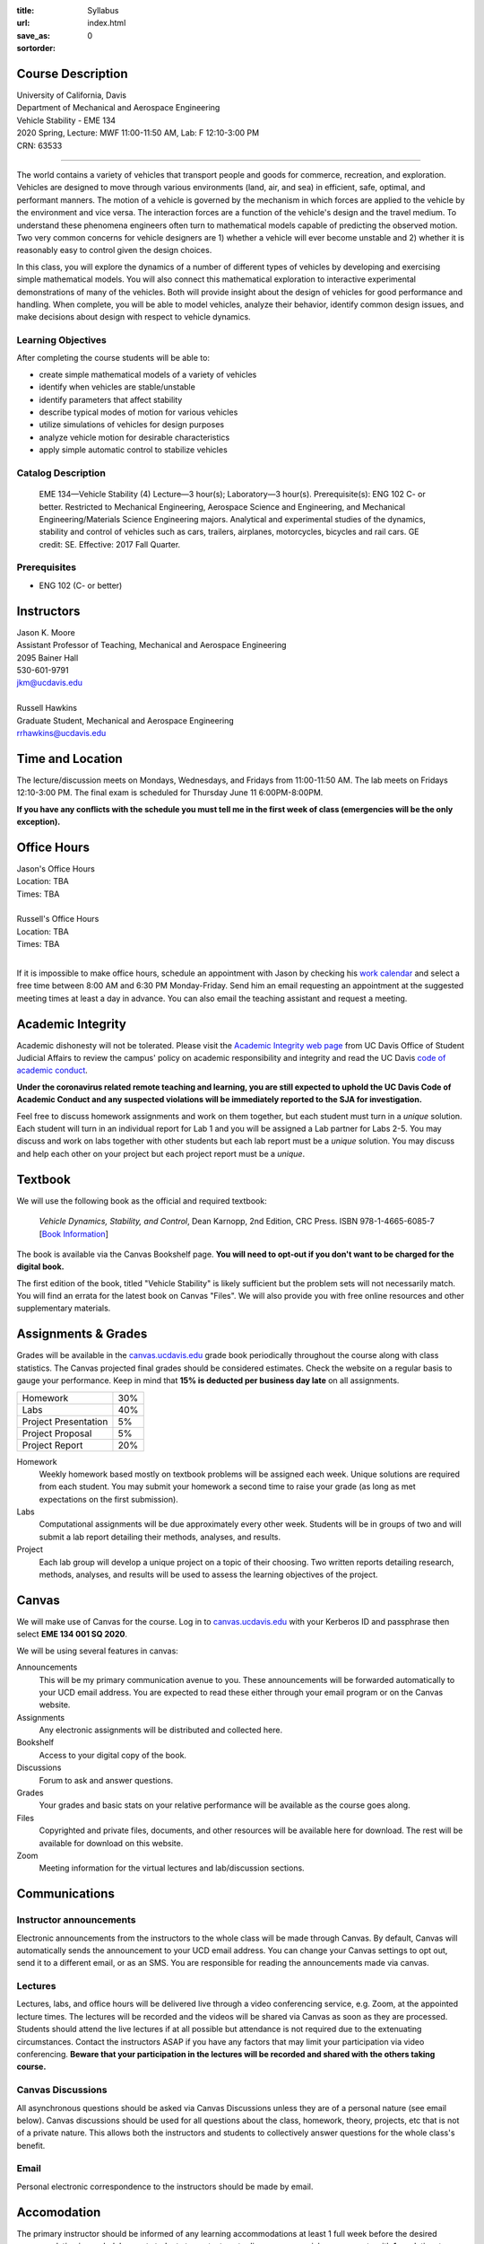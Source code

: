 :title: Syllabus
:url:
:save_as: index.html
:sortorder: 0

Course Description
==================

| University of California, Davis
| Department of Mechanical and Aerospace Engineering
| Vehicle Stability - EME 134
| 2020 Spring, Lecture: MWF 11:00-11:50 AM, Lab: F 12:10-3:00 PM
| CRN: 63533

------------------

The world contains a variety of vehicles that transport people and goods for
commerce, recreation, and exploration. Vehicles are designed to move through
various environments (land, air, and sea) in efficient, safe, optimal, and
performant manners. The motion of a vehicle is governed by the mechanism in
which forces are applied to the vehicle by the environment and vice versa. The
interaction forces are a function of the vehicle's design and the travel
medium. To understand these phenomena engineers often turn to mathematical
models capable of predicting the observed motion. Two very common concerns for
vehicle designers are 1) whether a vehicle will ever become unstable and 2)
whether it is reasonably easy to control given the design choices.

In this class, you will explore the dynamics of a number of different types of
vehicles by developing and exercising simple mathematical models. You will also
connect this mathematical exploration to interactive experimental
demonstrations of many of the vehicles. Both will provide insight about the
design of vehicles for good performance and handling. When complete, you will
be able to model vehicles, analyze their behavior, identify common design
issues, and make decisions about design with respect to vehicle dynamics.

Learning Objectives
-------------------

After completing the course students will be able to:

- create simple mathematical models of a variety of vehicles
- identify when vehicles are stable/unstable
- identify parameters that affect stability
- describe typical modes of motion for various vehicles
- utilize simulations of vehicles for design purposes
- analyze vehicle motion for desirable characteristics
- apply simple automatic control to stabilize vehicles

Catalog Description
-------------------

   EME 134—Vehicle Stability (4)
   Lecture—3 hour(s); Laboratory—3 hour(s). Prerequisite(s): ENG 102 C- or
   better. Restricted to Mechanical Engineering, Aerospace Science and
   Engineering, and Mechanical Engineering/Materials Science Engineering
   majors. Analytical and experimental studies of the dynamics, stability and
   control of vehicles such as cars, trailers, airplanes, motorcycles, bicycles
   and rail cars. GE credit: SE. Effective: 2017 Fall Quarter.

Prerequisites
-------------

- ENG 102 (C- or better)

Instructors
===========

| Jason K. Moore
| Assistant Professor of Teaching, Mechanical and Aerospace Engineering
| 2095 Bainer Hall
| 530-601-9791
| jkm@ucdavis.edu
|
| Russell Hawkins
| Graduate Student, Mechanical and Aerospace Engineering
| rrhawkins@ucdavis.edu

Time and Location
=================

The lecture/discussion meets on Mondays, Wednesdays, and Fridays from
11:00-11:50 AM. The lab meets on Fridays 12:10-3:00 PM. The final exam is
scheduled for Thursday June 11 6:00PM-8:00PM.

**If you have any conflicts with the schedule you must tell me in the first
week of class (emergencies will be the only exception).**

Office Hours
============

| Jason's Office Hours
| Location: TBA
| Times: TBA
|
| Russell's Office Hours
| Location: TBA
| Times: TBA
|

If it is impossible to make office hours, schedule an appointment with Jason by
checking his `work calendar`_ and select a free time between 8:00 AM and 6:30
PM Monday-Friday. Send him an email requesting an appointment at the suggested
meeting times at least a day in advance. You can also email the teaching
assistant and request a meeting.

.. _work calendar: http://www.moorepants.info/work-calendar.html

Academic Integrity
==================

Academic dishonesty will not be tolerated. Please visit the `Academic Integrity
web page <http://sja.ucdavis.edu/academic-integrity.html>`_ from UC Davis
Office of Student Judicial Affairs to review the campus' policy on academic
responsibility and integrity and read the UC Davis `code of academic conduct
<http://sja.ucdavis.edu/cac.html>`_.

**Under the coronavirus related remote teaching and learning, you are still
expected to uphold the UC Davis Code of Academic Conduct and any suspected
violations will be immediately reported to the SJA for investigation.**

Feel free to discuss homework assignments and work on them together, but each
student must turn in a *unique* solution. Each student will turn in an
individual report for Lab 1 and you will be assigned a Lab partner for Labs
2-5. You may discuss and work on labs together with other students but each lab
report must be a *unique* solution. You may discuss and help each other on your
project but each project report must be a *unique*.

Textbook
========

We will use the following book as the official and required textbook:

   *Vehicle Dynamics, Stability, and Control*, Dean Karnopp, 2nd Edition, CRC Press.
   ISBN 978-1-4665-6085-7 [`Book Information`_]

The book is available via the Canvas Bookshelf page. **You will need to opt-out
if you don't want to be charged for the digital book.**

The first edition of the book, titled "Vehicle Stability" is likely sufficient
but the problem sets will not necessarily match. You will find an errata for
the latest book on Canvas "Files". We will also provide you with free online
resources and other supplementary materials.

.. _Book Information: https://www.crcpress.com/Vehicle-Dynamics-Stability-and-Control-Second-Edition/Karnopp/p/book/9781466560857

Assignments & Grades
====================

Grades will be available in the canvas.ucdavis.edu_ grade book periodically
throughout the course along with class statistics. The Canvas projected final
grades should be considered estimates. Check the website on a regular basis to
gauge your performance. Keep in mind that **15% is deducted per business day
late** on all assignments.

.. class:: table table-striped table-bordered

==================== =====
Homework             30%
Labs                 40%
Project Presentation 5%
Project Proposal     5%
Project Report       20%
==================== =====

.. _canvas.ucdavis.edu: http://canvas.ucdavis.edu

Homework
   Weekly homework based mostly on textbook problems will be assigned each
   week. Unique solutions are required from each student. You may submit your
   homework a second time to raise your grade (as long as met expectations on
   the first submission).
Labs
   Computational assignments will be due approximately every other week.
   Students will be in groups of two and will submit a lab report detailing
   their methods, analyses, and results.
Project
   Each lab group will develop a unique project on a topic of their choosing.
   Two written reports detailing research, methods, analyses, and results will
   be used to assess the learning objectives of the project.

Canvas
======

We will make use of Canvas for the course. Log in to canvas.ucdavis.edu_ with
your Kerberos ID and passphrase then select **EME 134 001 SQ 2020**.

We will be using several features in canvas:

Announcements
   This will be my primary communication avenue to you. These announcements
   will be forwarded automatically to your UCD email address. You are expected
   to read these either through your email program or on the Canvas website.
Assignments
   Any electronic assignments will be distributed and collected here.
Bookshelf
   Access to your digital copy of the book.
Discussions
   Forum to ask and answer questions.
Grades
   Your grades and basic stats on your relative performance will be available
   as the course goes along.
Files
   Copyrighted and private files, documents, and other resources will be
   available here for download. The rest will be available for download on this
   website.
Zoom
   Meeting information for the virtual lectures and lab/discussion sections.

Communications
==============

Instructor announcements
------------------------

Electronic announcements from the instructors to the whole class will be made
through Canvas. By default, Canvas will automatically sends the announcement to
your UCD email address. You can change your Canvas settings to opt out, send it
to a different email, or as an SMS. You are responsible for reading the
announcements made via canvas.

Lectures
--------

Lectures, labs, and office hours will be delivered live through a video
conferencing service, e.g. Zoom, at the appointed lecture times. The lectures
will be recorded and the videos will be shared via Canvas as soon as they are
processed. Students should attend the live lectures if at all possible but
attendance is not required due to the extenuating circumstances. Contact the
instructors ASAP if you have any factors that may limit your participation via
video conferencing. **Beware that your participation in the lectures will be
recorded and shared with the others taking course.**

Canvas Discussions
------------------

All asynchronous questions should be asked via Canvas Discussions unless they
are of a personal nature (see email below). Canvas discussions should be used
for all questions about the class, homework, theory, projects, etc that is not
of a private nature. This allows both the instructors and students to
collectively answer questions for the whole class's benefit.

Email
-----

Personal electronic correspondence to the instructors should be made by email.

Accomodation
============

The primary instructor should be informed of any learning accommodations at
least 1 full week before the desired accommodation is needed. I expect students
to contact me to discuss any special arrangements with 1 week time to make and
agree on the arrangements.

Student Campus Resources
========================

This is a helpful page for students' frequently asked questions:

https://ebeler.faculty.ucdavis.edu/resources/faq-student-resources/
